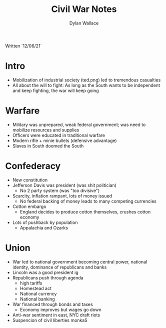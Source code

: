 #+TITLE: Civil War Notes
#+AUTHOR: Dylan Wallace

Written `12/06/21`

* Intro

- Mobilization of industrial society (ted.png) led to tremendous casualties
- All about the will to fight: As long as the South wants to be independent and keep fighting, the war will keep going

* Warfare

- Military was unprepared, weak federal government; was need to mobilize resources and supplies
- Officers were educated in traditional warfare
- Modern rifle + minie bullets (defensive advantage)
- Slaves in South doomed the South

* Confederacy

- New constitution
- Jefferson Davis was president (was shit politician)
  - No 2 party system (was "too divisive")
- Scarcity, inflation rampant, lots of money issued
  - No federal backing of money leads to many competing currencies
- Cotton embargo
  - England decides to produce cotton themselves, crushes cotton economy
- Lots of pushback by population
  - Appalachia and Ozarks

* Union

- War led to national government becoming central power, national identity, dominance of republicans and banks
- Lincoln was a good president ig
- Republicans push through agenda
  - high tariffs
  - Homestead act
  - National currency
  - National banking
- War financed through bonds and taxes
  - Economy improves but wages go down
- Anti-war sentiment in east, NYC draft riots
- Suspencion of civil liberties monkaS

